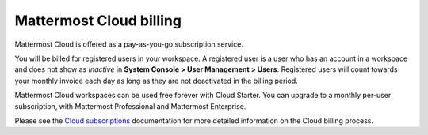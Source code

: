 Mattermost Cloud billing
========================

|all-plans| |cloud|

.. |all-plans| image:: ../images/all-plans-badge.png
  :scale: 30
  :target: https://mattermost.com/pricing
  :alt: Available in Mattermost Free and Starter subscription plans.

.. |cloud| image:: ../images/cloud-badge.png
  :scale: 30
  :target: https://mattermost.com/download
  :alt: Available for Mattermost Cloud deployments.

Mattermost Cloud is offered as a pay-as-you-go subscription service.

You will be billed for registered users in your workspace. A registered user is a user who has an account in a workspace and does not show as *Inactive* in **System Console > User Management > Users**. Registered users will count towards your monthly invoice each day as long as they are not deactivated in the billing period.

Mattermost Cloud workspaces can be used free forever with Cloud Starter. You can upgrade to a monthly per-user subscription, with Mattermost Professional and Mattermost Enterprise. 

Please see the `Cloud subscriptions <https://docs.mattermost.com/manage/cloud-subscriptions.html>`__ documentation for more detailed information on the Cloud billing process.
